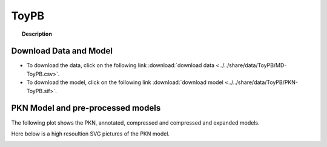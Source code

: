 .. _ToyPB:


ToyPB
==============


.. topic:: Description

    .. include:: ../../share/data/ToyPB/description.txt



Download Data and Model
---------------------------

* To download the data, click on the following link :download:`download data   <../../share/data/ToyPB/MD-ToyPB.csv>`.
* To download the model, click on the following link :download:`download model  <../../share/data/ToyPB/PKN-ToyPB.sif>`.




PKN Model and pre-processed models
---------------------------------------


The following plot shows the PKN, annotated, compressed and compressed and
expanded models. 

.. plot::
    :width: 60%
    :include-source:

    from cinapps.cno import *
    from cellnopt.data import cnodata
    plotPreProcessing(cnodata("PKN-ToyPB.sif"),cnodata("MD-ToyPB.csv"),"ToyPB")


Here below is a high resoultion SVG pictures of the PKN model. 

.. _ToyPB_highres:

.. graphviz:: ToyPB.dot



.. CNOlist view
   -----------------

.. .. plot::
    :width: 40%
    :include-source:

..     from cnolab.wrapper import *
    from cinapps.cno import plotValueSignals
    from sampleModels.tools import get_data
    data = readMIDAS(get_data("ToyPB.csv"))
    cnolist = makeCNOlist(data)
    plotValueSignals(cnolist)
